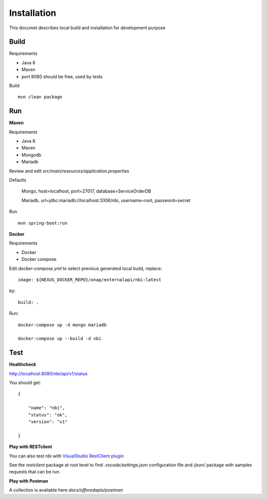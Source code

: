 .. This work is licensed under
.. a Creative Commons Attribution 4.0 International License.
.. http://creativecommons.org/licenses/by/4.0
.. Copyright 2018 ORANGE


Installation
============

This documet describes local build and installation for development purpose

Build
-----

Requirements

* Java 8
* Maven
* port 8080 should be free, used by tests

Build
::

    mvn clean package

Run
---

**Maven**

Requirements

* Java 8
* Maven
* Mongodb
* Mariadb

Review and edit *src/main/resources/application.properties*

Defaults

    Mongo, host=localhost, port=27017, database=ServiceOrderDB

    Mariadb, url=jdbc:mariadb://localhost:3306/nbi, username=root, password=secret

Run
::

    mvn spring-boot:run

**Docker**

Requirements

* Docker
* Docker compose

Edit *docker-compose.yml* to select previous generated local build, replace::

    image: ${NEXUS_DOCKER_REPO}/onap/externalapi/nbi:latest

by::

    build: .

Run::

    docker-compose up -d mongo mariadb

    docker-compose up --build -d nbi


Test
----

**Healthcheck**

http://localhost:8080/nbi/api/v1/status

You should get::
    
    {
    
        "name": "nbi",
        "status": "ok",
        "version": "v1"
    
    }

**Play with RESTclient**

You can also test nbi with `VisualStudio RestClient plugin <https://github.com/Huachao/vscode-restclient>`_

See the *restclient* package at root level to find *.vscode/settings.json*
configuration file and */json/* package with samples requests that can be run.

**Play with Postman**

A collection is available here *docs/offeredapis/postman*

